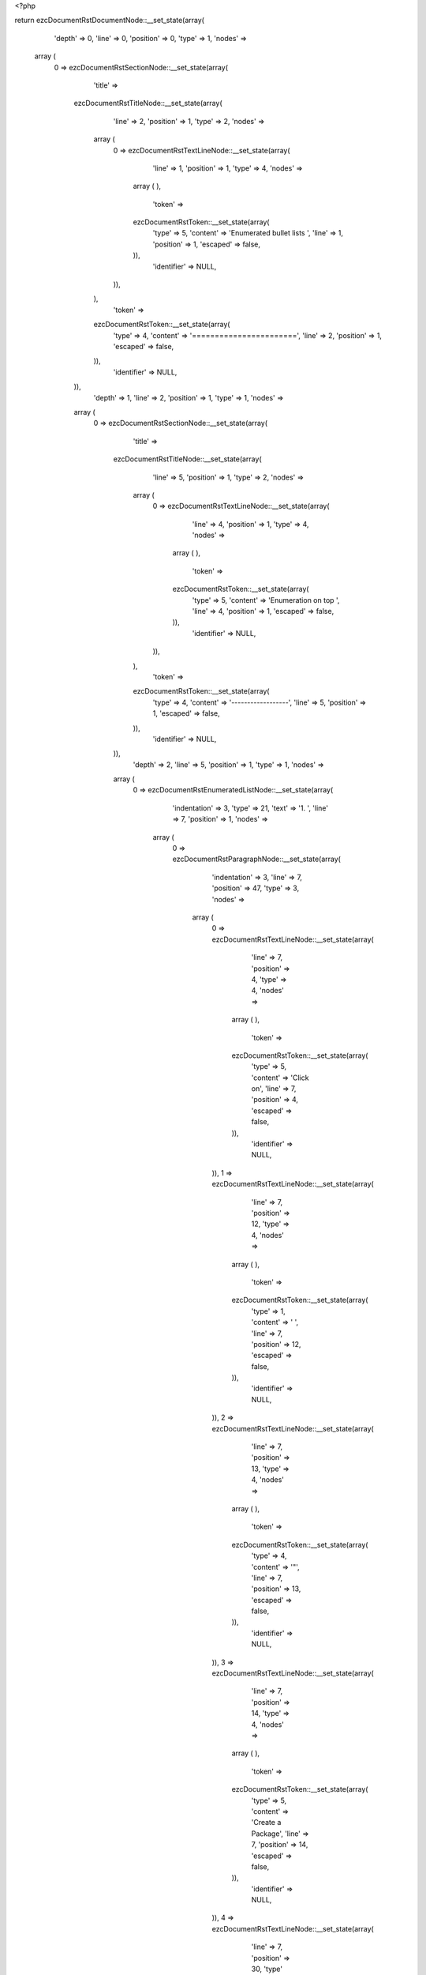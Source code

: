 <?php

return ezcDocumentRstDocumentNode::__set_state(array(
   'depth' => 0,
   'line' => 0,
   'position' => 0,
   'type' => 1,
   'nodes' => 
  array (
    0 => 
    ezcDocumentRstSectionNode::__set_state(array(
       'title' => 
      ezcDocumentRstTitleNode::__set_state(array(
         'line' => 2,
         'position' => 1,
         'type' => 2,
         'nodes' => 
        array (
          0 => 
          ezcDocumentRstTextLineNode::__set_state(array(
             'line' => 1,
             'position' => 1,
             'type' => 4,
             'nodes' => 
            array (
            ),
             'token' => 
            ezcDocumentRstToken::__set_state(array(
               'type' => 5,
               'content' => 'Enumerated bullet lists ',
               'line' => 1,
               'position' => 1,
               'escaped' => false,
            )),
             'identifier' => NULL,
          )),
        ),
         'token' => 
        ezcDocumentRstToken::__set_state(array(
           'type' => 4,
           'content' => '=======================',
           'line' => 2,
           'position' => 1,
           'escaped' => false,
        )),
         'identifier' => NULL,
      )),
       'depth' => 1,
       'line' => 2,
       'position' => 1,
       'type' => 1,
       'nodes' => 
      array (
        0 => 
        ezcDocumentRstSectionNode::__set_state(array(
           'title' => 
          ezcDocumentRstTitleNode::__set_state(array(
             'line' => 5,
             'position' => 1,
             'type' => 2,
             'nodes' => 
            array (
              0 => 
              ezcDocumentRstTextLineNode::__set_state(array(
                 'line' => 4,
                 'position' => 1,
                 'type' => 4,
                 'nodes' => 
                array (
                ),
                 'token' => 
                ezcDocumentRstToken::__set_state(array(
                   'type' => 5,
                   'content' => 'Enumeration on top ',
                   'line' => 4,
                   'position' => 1,
                   'escaped' => false,
                )),
                 'identifier' => NULL,
              )),
            ),
             'token' => 
            ezcDocumentRstToken::__set_state(array(
               'type' => 4,
               'content' => '------------------',
               'line' => 5,
               'position' => 1,
               'escaped' => false,
            )),
             'identifier' => NULL,
          )),
           'depth' => 2,
           'line' => 5,
           'position' => 1,
           'type' => 1,
           'nodes' => 
          array (
            0 => 
            ezcDocumentRstEnumeratedListNode::__set_state(array(
               'indentation' => 3,
               'type' => 21,
               'text' => '1. ',
               'line' => 7,
               'position' => 1,
               'nodes' => 
              array (
                0 => 
                ezcDocumentRstParagraphNode::__set_state(array(
                   'indentation' => 3,
                   'line' => 7,
                   'position' => 47,
                   'type' => 3,
                   'nodes' => 
                  array (
                    0 => 
                    ezcDocumentRstTextLineNode::__set_state(array(
                       'line' => 7,
                       'position' => 4,
                       'type' => 4,
                       'nodes' => 
                      array (
                      ),
                       'token' => 
                      ezcDocumentRstToken::__set_state(array(
                         'type' => 5,
                         'content' => 'Click on',
                         'line' => 7,
                         'position' => 4,
                         'escaped' => false,
                      )),
                       'identifier' => NULL,
                    )),
                    1 => 
                    ezcDocumentRstTextLineNode::__set_state(array(
                       'line' => 7,
                       'position' => 12,
                       'type' => 4,
                       'nodes' => 
                      array (
                      ),
                       'token' => 
                      ezcDocumentRstToken::__set_state(array(
                         'type' => 1,
                         'content' => ' ',
                         'line' => 7,
                         'position' => 12,
                         'escaped' => false,
                      )),
                       'identifier' => NULL,
                    )),
                    2 => 
                    ezcDocumentRstTextLineNode::__set_state(array(
                       'line' => 7,
                       'position' => 13,
                       'type' => 4,
                       'nodes' => 
                      array (
                      ),
                       'token' => 
                      ezcDocumentRstToken::__set_state(array(
                         'type' => 4,
                         'content' => '"',
                         'line' => 7,
                         'position' => 13,
                         'escaped' => false,
                      )),
                       'identifier' => NULL,
                    )),
                    3 => 
                    ezcDocumentRstTextLineNode::__set_state(array(
                       'line' => 7,
                       'position' => 14,
                       'type' => 4,
                       'nodes' => 
                      array (
                      ),
                       'token' => 
                      ezcDocumentRstToken::__set_state(array(
                         'type' => 5,
                         'content' => 'Create a Package',
                         'line' => 7,
                         'position' => 14,
                         'escaped' => false,
                      )),
                       'identifier' => NULL,
                    )),
                    4 => 
                    ezcDocumentRstTextLineNode::__set_state(array(
                       'line' => 7,
                       'position' => 30,
                       'type' => 4,
                       'nodes' => 
                      array (
                      ),
                       'token' => 
                      ezcDocumentRstToken::__set_state(array(
                         'type' => 4,
                         'content' => '"',
                         'line' => 7,
                         'position' => 30,
                         'escaped' => false,
                      )),
                       'identifier' => NULL,
                    )),
                    5 => 
                    ezcDocumentRstTextLineNode::__set_state(array(
                       'line' => 7,
                       'position' => 31,
                       'type' => 4,
                       'nodes' => 
                      array (
                      ),
                       'token' => 
                      ezcDocumentRstToken::__set_state(array(
                         'type' => 1,
                         'content' => ' ',
                         'line' => 7,
                         'position' => 31,
                         'escaped' => false,
                      )),
                       'identifier' => NULL,
                    )),
                    6 => 
                    ezcDocumentRstTextLineNode::__set_state(array(
                       'line' => 7,
                       'position' => 32,
                       'type' => 4,
                       'nodes' => 
                      array (
                      ),
                       'token' => 
                      ezcDocumentRstToken::__set_state(array(
                         'type' => 5,
                         'content' => 'in the left top',
                         'line' => 7,
                         'position' => 32,
                         'escaped' => false,
                      )),
                       'identifier' => NULL,
                    )),
                  ),
                   'token' => 
                  ezcDocumentRstToken::__set_state(array(
                     'type' => 2,
                     'content' => '
',
                     'line' => 7,
                     'position' => 47,
                     'escaped' => false,
                  )),
                   'identifier' => NULL,
                )),
              ),
               'token' => 
              ezcDocumentRstToken::__set_state(array(
                 'type' => 5,
                 'content' => '1',
                 'line' => 7,
                 'position' => 1,
                 'escaped' => false,
              )),
               'identifier' => NULL,
            )),
            1 => 
            ezcDocumentRstEnumeratedListNode::__set_state(array(
               'indentation' => 3,
               'type' => 21,
               'text' => '2. ',
               'line' => 8,
               'position' => 1,
               'nodes' => 
              array (
                0 => 
                ezcDocumentRstParagraphNode::__set_state(array(
                   'indentation' => 3,
                   'line' => 8,
                   'position' => 20,
                   'type' => 3,
                   'nodes' => 
                  array (
                    0 => 
                    ezcDocumentRstTextLineNode::__set_state(array(
                       'line' => 8,
                       'position' => 4,
                       'type' => 4,
                       'nodes' => 
                      array (
                      ),
                       'token' => 
                      ezcDocumentRstToken::__set_state(array(
                         'type' => 5,
                         'content' => 'Fill in details',
                         'line' => 8,
                         'position' => 4,
                         'escaped' => false,
                      )),
                       'identifier' => NULL,
                    )),
                    1 => 
                    ezcDocumentRstTextLineNode::__set_state(array(
                       'line' => 8,
                       'position' => 19,
                       'type' => 4,
                       'nodes' => 
                      array (
                      ),
                       'token' => 
                      ezcDocumentRstToken::__set_state(array(
                         'type' => 4,
                         'content' => ':',
                         'line' => 8,
                         'position' => 19,
                         'escaped' => false,
                      )),
                       'identifier' => NULL,
                    )),
                  ),
                   'token' => 
                  ezcDocumentRstToken::__set_state(array(
                     'type' => 2,
                     'content' => '
',
                     'line' => 8,
                     'position' => 20,
                     'escaped' => false,
                  )),
                   'identifier' => NULL,
                )),
              ),
               'token' => 
              ezcDocumentRstToken::__set_state(array(
                 'type' => 5,
                 'content' => '2',
                 'line' => 8,
                 'position' => 1,
                 'escaped' => false,
              )),
               'identifier' => NULL,
            )),
            2 => 
            ezcDocumentRstBulletListNode::__set_state(array(
               'indentation' => 10,
               'line' => 10,
               'position' => 9,
               'type' => 20,
               'nodes' => 
              array (
                0 => 
                ezcDocumentRstParagraphNode::__set_state(array(
                   'indentation' => 10,
                   'line' => 10,
                   'position' => 59,
                   'type' => 3,
                   'nodes' => 
                  array (
                    0 => 
                    ezcDocumentRstTextLineNode::__set_state(array(
                       'line' => 10,
                       'position' => 11,
                       'type' => 4,
                       'nodes' => 
                      array (
                      ),
                       'token' => 
                      ezcDocumentRstToken::__set_state(array(
                         'type' => 5,
                         'content' => 'Name',
                         'line' => 10,
                         'position' => 11,
                         'escaped' => false,
                      )),
                       'identifier' => NULL,
                    )),
                    1 => 
                    ezcDocumentRstTextLineNode::__set_state(array(
                       'line' => 10,
                       'position' => 15,
                       'type' => 4,
                       'nodes' => 
                      array (
                      ),
                       'token' => 
                      ezcDocumentRstToken::__set_state(array(
                         'type' => 1,
                         'content' => ' ',
                         'line' => 10,
                         'position' => 15,
                         'escaped' => false,
                      )),
                       'identifier' => NULL,
                    )),
                    2 => 
                    ezcDocumentRstTextLineNode::__set_state(array(
                       'line' => 10,
                       'position' => 16,
                       'type' => 4,
                       'nodes' => 
                      array (
                      ),
                       'token' => 
                      ezcDocumentRstToken::__set_state(array(
                         'type' => 4,
                         'content' => '(',
                         'line' => 10,
                         'position' => 16,
                         'escaped' => false,
                      )),
                       'identifier' => NULL,
                    )),
                    3 => 
                    ezcDocumentRstTextLineNode::__set_state(array(
                       'line' => 10,
                       'position' => 17,
                       'type' => 4,
                       'nodes' => 
                      array (
                      ),
                       'token' => 
                      ezcDocumentRstToken::__set_state(array(
                         'type' => 5,
                         'content' => 'example',
                         'line' => 10,
                         'position' => 17,
                         'escaped' => false,
                      )),
                       'identifier' => NULL,
                    )),
                    4 => 
                    ezcDocumentRstTextLineNode::__set_state(array(
                       'line' => 10,
                       'position' => 24,
                       'type' => 4,
                       'nodes' => 
                      array (
                      ),
                       'token' => 
                      ezcDocumentRstToken::__set_state(array(
                         'type' => 4,
                         'content' => ':',
                         'line' => 10,
                         'position' => 24,
                         'escaped' => false,
                      )),
                       'identifier' => NULL,
                    )),
                    5 => 
                    ezcDocumentRstTextLineNode::__set_state(array(
                       'line' => 10,
                       'position' => 25,
                       'type' => 4,
                       'nodes' => 
                      array (
                      ),
                       'token' => 
                      ezcDocumentRstToken::__set_state(array(
                         'type' => 1,
                         'content' => ' ',
                         'line' => 10,
                         'position' => 25,
                         'escaped' => false,
                      )),
                       'identifier' => NULL,
                    )),
                    6 => 
                    ezcDocumentRstTextLineNode::__set_state(array(
                       'line' => 10,
                       'position' => 26,
                       'type' => 4,
                       'nodes' => 
                      array (
                      ),
                       'token' => 
                      ezcDocumentRstToken::__set_state(array(
                         'type' => 5,
                         'content' => 'ConsoleTools, Mail, PhpGenerator',
                         'line' => 10,
                         'position' => 26,
                         'escaped' => false,
                      )),
                       'identifier' => NULL,
                    )),
                    7 => 
                    ezcDocumentRstTextLineNode::__set_state(array(
                       'line' => 10,
                       'position' => 58,
                       'type' => 4,
                       'nodes' => 
                      array (
                      ),
                       'token' => 
                      ezcDocumentRstToken::__set_state(array(
                         'type' => 4,
                         'content' => ')',
                         'line' => 10,
                         'position' => 58,
                         'escaped' => false,
                      )),
                       'identifier' => NULL,
                    )),
                  ),
                   'token' => 
                  ezcDocumentRstToken::__set_state(array(
                     'type' => 2,
                     'content' => '
',
                     'line' => 10,
                     'position' => 59,
                     'escaped' => false,
                  )),
                   'identifier' => NULL,
                )),
              ),
               'token' => 
              ezcDocumentRstToken::__set_state(array(
                 'type' => 4,
                 'content' => '-',
                 'line' => 10,
                 'position' => 9,
                 'escaped' => false,
              )),
               'identifier' => NULL,
            )),
            3 => 
            ezcDocumentRstBulletListNode::__set_state(array(
               'indentation' => 10,
               'line' => 11,
               'position' => 9,
               'type' => 20,
               'nodes' => 
              array (
                0 => 
                ezcDocumentRstParagraphNode::__set_state(array(
                   'indentation' => 10,
                   'line' => 12,
                   'position' => 78,
                   'type' => 3,
                   'nodes' => 
                  array (
                    0 => 
                    ezcDocumentRstTextLineNode::__set_state(array(
                       'line' => 11,
                       'position' => 11,
                       'type' => 4,
                       'nodes' => 
                      array (
                      ),
                       'token' => 
                      ezcDocumentRstToken::__set_state(array(
                         'type' => 5,
                         'content' => 'Category',
                         'line' => 11,
                         'position' => 11,
                         'escaped' => false,
                      )),
                       'identifier' => NULL,
                    )),
                    1 => 
                    ezcDocumentRstTextLineNode::__set_state(array(
                       'line' => 11,
                       'position' => 19,
                       'type' => 4,
                       'nodes' => 
                      array (
                      ),
                       'token' => 
                      ezcDocumentRstToken::__set_state(array(
                         'type' => 4,
                         'content' => ':',
                         'line' => 11,
                         'position' => 19,
                         'escaped' => false,
                      )),
                       'identifier' => NULL,
                    )),
                    2 => 
                    ezcDocumentRstTextLineNode::__set_state(array(
                       'line' => 11,
                       'position' => 20,
                       'type' => 4,
                       'nodes' => 
                      array (
                      ),
                       'token' => 
                      ezcDocumentRstToken::__set_state(array(
                         'type' => 1,
                         'content' => ' ',
                         'line' => 11,
                         'position' => 20,
                         'escaped' => false,
                      )),
                       'identifier' => NULL,
                    )),
                    3 => 
                    ezcDocumentRstTextLineNode::__set_state(array(
                       'line' => 11,
                       'position' => 21,
                       'type' => 4,
                       'nodes' => 
                      array (
                      ),
                       'token' => 
                      ezcDocumentRstToken::__set_state(array(
                         'type' => 5,
                         'content' => 'select the category from the overview that will be soon at ',
                         'line' => 11,
                         'position' => 21,
                         'escaped' => false,
                      )),
                       'identifier' => NULL,
                    )),
                    4 => 
                    ezcDocumentRstTextLineNode::__set_state(array(
                       'line' => 12,
                       'position' => 11,
                       'type' => 4,
                       'nodes' => 
                      array (
                      ),
                       'token' => 
                      ezcDocumentRstToken::__set_state(array(
                         'type' => 5,
                         'content' => 'http',
                         'line' => 12,
                         'position' => 11,
                         'escaped' => false,
                      )),
                       'identifier' => NULL,
                    )),
                    5 => 
                    ezcDocumentRstTextLineNode::__set_state(array(
                       'line' => 12,
                       'position' => 15,
                       'type' => 4,
                       'nodes' => 
                      array (
                      ),
                       'token' => 
                      ezcDocumentRstToken::__set_state(array(
                         'type' => 4,
                         'content' => ':',
                         'line' => 12,
                         'position' => 15,
                         'escaped' => false,
                      )),
                       'identifier' => NULL,
                    )),
                    6 => 
                    ezcDocumentRstTextLineNode::__set_state(array(
                       'line' => 12,
                       'position' => 16,
                       'type' => 4,
                       'nodes' => 
                      array (
                      ),
                       'token' => 
                      ezcDocumentRstToken::__set_state(array(
                         'type' => 4,
                         'content' => '//',
                         'line' => 12,
                         'position' => 16,
                         'escaped' => false,
                      )),
                       'identifier' => NULL,
                    )),
                    7 => 
                    ezcDocumentRstTextLineNode::__set_state(array(
                       'line' => 12,
                       'position' => 18,
                       'type' => 4,
                       'nodes' => 
                      array (
                      ),
                       'token' => 
                      ezcDocumentRstToken::__set_state(array(
                         'type' => 5,
                         'content' => 'ez',
                         'line' => 12,
                         'position' => 18,
                         'escaped' => false,
                      )),
                       'identifier' => NULL,
                    )),
                    8 => 
                    ezcDocumentRstTextLineNode::__set_state(array(
                       'line' => 12,
                       'position' => 20,
                       'type' => 4,
                       'nodes' => 
                      array (
                      ),
                       'token' => 
                      ezcDocumentRstToken::__set_state(array(
                         'type' => 4,
                         'content' => '.',
                         'line' => 12,
                         'position' => 20,
                         'escaped' => false,
                      )),
                       'identifier' => NULL,
                    )),
                    9 => 
                    ezcDocumentRstTextLineNode::__set_state(array(
                       'line' => 12,
                       'position' => 21,
                       'type' => 4,
                       'nodes' => 
                      array (
                      ),
                       'token' => 
                      ezcDocumentRstToken::__set_state(array(
                         'type' => 5,
                         'content' => 'no/products/ez',
                         'line' => 12,
                         'position' => 21,
                         'escaped' => false,
                      )),
                       'identifier' => NULL,
                    )),
                    10 => 
                    ezcDocumentRstTextLineNode::__set_state(array(
                       'line' => 12,
                       'position' => 35,
                       'type' => 4,
                       'nodes' => 
                      array (
                      ),
                       'token' => 
                      ezcDocumentRstToken::__set_state(array(
                         'type' => 4,
                         'content' => '_',
                         'line' => 12,
                         'position' => 35,
                         'escaped' => false,
                      )),
                       'identifier' => NULL,
                    )),
                    11 => 
                    ezcDocumentRstTextLineNode::__set_state(array(
                       'line' => 12,
                       'position' => 36,
                       'type' => 4,
                       'nodes' => 
                      array (
                      ),
                       'token' => 
                      ezcDocumentRstToken::__set_state(array(
                         'type' => 5,
                         'content' => 'components/ez',
                         'line' => 12,
                         'position' => 36,
                         'escaped' => false,
                      )),
                       'identifier' => NULL,
                    )),
                    12 => 
                    ezcDocumentRstTextLineNode::__set_state(array(
                       'line' => 12,
                       'position' => 49,
                       'type' => 4,
                       'nodes' => 
                      array (
                      ),
                       'token' => 
                      ezcDocumentRstToken::__set_state(array(
                         'type' => 4,
                         'content' => '_',
                         'line' => 12,
                         'position' => 49,
                         'escaped' => false,
                      )),
                       'identifier' => NULL,
                    )),
                    13 => 
                    ezcDocumentRstTextLineNode::__set_state(array(
                       'line' => 12,
                       'position' => 50,
                       'type' => 4,
                       'nodes' => 
                      array (
                      ),
                       'token' => 
                      ezcDocumentRstToken::__set_state(array(
                         'type' => 5,
                         'content' => 'components',
                         'line' => 12,
                         'position' => 50,
                         'escaped' => false,
                      )),
                       'identifier' => NULL,
                    )),
                    14 => 
                    ezcDocumentRstTextLineNode::__set_state(array(
                       'line' => 12,
                       'position' => 60,
                       'type' => 4,
                       'nodes' => 
                      array (
                      ),
                       'token' => 
                      ezcDocumentRstToken::__set_state(array(
                         'type' => 4,
                         'content' => '_',
                         'line' => 12,
                         'position' => 60,
                         'escaped' => false,
                      )),
                       'identifier' => NULL,
                    )),
                    15 => 
                    ezcDocumentRstTextLineNode::__set_state(array(
                       'line' => 12,
                       'position' => 61,
                       'type' => 4,
                       'nodes' => 
                      array (
                      ),
                       'token' => 
                      ezcDocumentRstToken::__set_state(array(
                         'type' => 5,
                         'content' => 'technical',
                         'line' => 12,
                         'position' => 61,
                         'escaped' => false,
                      )),
                       'identifier' => NULL,
                    )),
                    16 => 
                    ezcDocumentRstTextLineNode::__set_state(array(
                       'line' => 12,
                       'position' => 70,
                       'type' => 4,
                       'nodes' => 
                      array (
                      ),
                       'token' => 
                      ezcDocumentRstToken::__set_state(array(
                         'type' => 4,
                         'content' => '_',
                         'line' => 12,
                         'position' => 70,
                         'escaped' => false,
                      )),
                       'identifier' => NULL,
                    )),
                    17 => 
                    ezcDocumentRstTextLineNode::__set_state(array(
                       'line' => 12,
                       'position' => 71,
                       'type' => 4,
                       'nodes' => 
                      array (
                      ),
                       'token' => 
                      ezcDocumentRstToken::__set_state(array(
                         'type' => 5,
                         'content' => 'details',
                         'line' => 12,
                         'position' => 71,
                         'escaped' => false,
                      )),
                       'identifier' => NULL,
                    )),
                  ),
                   'token' => 
                  ezcDocumentRstToken::__set_state(array(
                     'type' => 2,
                     'content' => '
',
                     'line' => 12,
                     'position' => 78,
                     'escaped' => false,
                  )),
                   'identifier' => NULL,
                )),
              ),
               'token' => 
              ezcDocumentRstToken::__set_state(array(
                 'type' => 4,
                 'content' => '-',
                 'line' => 11,
                 'position' => 9,
                 'escaped' => false,
              )),
               'identifier' => NULL,
            )),
            4 => 
            ezcDocumentRstBulletListNode::__set_state(array(
               'indentation' => 10,
               'line' => 13,
               'position' => 9,
               'type' => 20,
               'nodes' => 
              array (
                0 => 
                ezcDocumentRstParagraphNode::__set_state(array(
                   'indentation' => 10,
                   'line' => 13,
                   'position' => 27,
                   'type' => 3,
                   'nodes' => 
                  array (
                    0 => 
                    ezcDocumentRstTextLineNode::__set_state(array(
                       'line' => 13,
                       'position' => 11,
                       'type' => 4,
                       'nodes' => 
                      array (
                      ),
                       'token' => 
                      ezcDocumentRstToken::__set_state(array(
                         'type' => 5,
                         'content' => 'License',
                         'line' => 13,
                         'position' => 11,
                         'escaped' => false,
                      )),
                       'identifier' => NULL,
                    )),
                    1 => 
                    ezcDocumentRstTextLineNode::__set_state(array(
                       'line' => 13,
                       'position' => 18,
                       'type' => 4,
                       'nodes' => 
                      array (
                      ),
                       'token' => 
                      ezcDocumentRstToken::__set_state(array(
                         'type' => 4,
                         'content' => ':',
                         'line' => 13,
                         'position' => 18,
                         'escaped' => false,
                      )),
                       'identifier' => NULL,
                    )),
                    2 => 
                    ezcDocumentRstTextLineNode::__set_state(array(
                       'line' => 13,
                       'position' => 19,
                       'type' => 4,
                       'nodes' => 
                      array (
                      ),
                       'token' => 
                      ezcDocumentRstToken::__set_state(array(
                         'type' => 1,
                         'content' => ' ',
                         'line' => 13,
                         'position' => 19,
                         'escaped' => false,
                      )),
                       'identifier' => NULL,
                    )),
                    3 => 
                    ezcDocumentRstTextLineNode::__set_state(array(
                       'line' => 13,
                       'position' => 20,
                       'type' => 4,
                       'nodes' => 
                      array (
                      ),
                       'token' => 
                      ezcDocumentRstToken::__set_state(array(
                         'type' => 5,
                         'content' => 'New BSD',
                         'line' => 13,
                         'position' => 20,
                         'escaped' => false,
                      )),
                       'identifier' => NULL,
                    )),
                  ),
                   'token' => 
                  ezcDocumentRstToken::__set_state(array(
                     'type' => 2,
                     'content' => '
',
                     'line' => 13,
                     'position' => 27,
                     'escaped' => false,
                  )),
                   'identifier' => NULL,
                )),
              ),
               'token' => 
              ezcDocumentRstToken::__set_state(array(
                 'type' => 4,
                 'content' => '-',
                 'line' => 13,
                 'position' => 9,
                 'escaped' => false,
              )),
               'identifier' => NULL,
            )),
            5 => 
            ezcDocumentRstBulletListNode::__set_state(array(
               'indentation' => 10,
               'line' => 14,
               'position' => 9,
               'type' => 20,
               'nodes' => 
              array (
                0 => 
                ezcDocumentRstParagraphNode::__set_state(array(
                   'indentation' => 10,
                   'line' => 14,
                   'position' => 53,
                   'type' => 3,
                   'nodes' => 
                  array (
                    0 => 
                    ezcDocumentRstTextLineNode::__set_state(array(
                       'line' => 14,
                       'position' => 11,
                       'type' => 4,
                       'nodes' => 
                      array (
                      ),
                       'token' => 
                      ezcDocumentRstToken::__set_state(array(
                         'type' => 5,
                         'content' => 'License URL',
                         'line' => 14,
                         'position' => 11,
                         'escaped' => false,
                      )),
                       'identifier' => NULL,
                    )),
                    1 => 
                    ezcDocumentRstTextLineNode::__set_state(array(
                       'line' => 14,
                       'position' => 22,
                       'type' => 4,
                       'nodes' => 
                      array (
                      ),
                       'token' => 
                      ezcDocumentRstToken::__set_state(array(
                         'type' => 4,
                         'content' => ':',
                         'line' => 14,
                         'position' => 22,
                         'escaped' => false,
                      )),
                       'identifier' => NULL,
                    )),
                    2 => 
                    ezcDocumentRstTextLineNode::__set_state(array(
                       'line' => 14,
                       'position' => 23,
                       'type' => 4,
                       'nodes' => 
                      array (
                      ),
                       'token' => 
                      ezcDocumentRstToken::__set_state(array(
                         'type' => 1,
                         'content' => ' ',
                         'line' => 14,
                         'position' => 23,
                         'escaped' => false,
                      )),
                       'identifier' => NULL,
                    )),
                    3 => 
                    ezcDocumentRstTextLineNode::__set_state(array(
                       'line' => 14,
                       'position' => 24,
                       'type' => 4,
                       'nodes' => 
                      array (
                      ),
                       'token' => 
                      ezcDocumentRstToken::__set_state(array(
                         'type' => 5,
                         'content' => 'http',
                         'line' => 14,
                         'position' => 24,
                         'escaped' => false,
                      )),
                       'identifier' => NULL,
                    )),
                    4 => 
                    ezcDocumentRstTextLineNode::__set_state(array(
                       'line' => 14,
                       'position' => 28,
                       'type' => 4,
                       'nodes' => 
                      array (
                      ),
                       'token' => 
                      ezcDocumentRstToken::__set_state(array(
                         'type' => 4,
                         'content' => ':',
                         'line' => 14,
                         'position' => 28,
                         'escaped' => false,
                      )),
                       'identifier' => NULL,
                    )),
                    5 => 
                    ezcDocumentRstTextLineNode::__set_state(array(
                       'line' => 14,
                       'position' => 29,
                       'type' => 4,
                       'nodes' => 
                      array (
                      ),
                       'token' => 
                      ezcDocumentRstToken::__set_state(array(
                         'type' => 4,
                         'content' => '//',
                         'line' => 14,
                         'position' => 29,
                         'escaped' => false,
                      )),
                       'identifier' => NULL,
                    )),
                    6 => 
                    ezcDocumentRstTextLineNode::__set_state(array(
                       'line' => 14,
                       'position' => 31,
                       'type' => 4,
                       'nodes' => 
                      array (
                      ),
                       'token' => 
                      ezcDocumentRstToken::__set_state(array(
                         'type' => 5,
                         'content' => 'ez',
                         'line' => 14,
                         'position' => 31,
                         'escaped' => false,
                      )),
                       'identifier' => NULL,
                    )),
                    7 => 
                    ezcDocumentRstTextLineNode::__set_state(array(
                       'line' => 14,
                       'position' => 33,
                       'type' => 4,
                       'nodes' => 
                      array (
                      ),
                       'token' => 
                      ezcDocumentRstToken::__set_state(array(
                         'type' => 4,
                         'content' => '.',
                         'line' => 14,
                         'position' => 33,
                         'escaped' => false,
                      )),
                       'identifier' => NULL,
                    )),
                    8 => 
                    ezcDocumentRstTextLineNode::__set_state(array(
                       'line' => 14,
                       'position' => 34,
                       'type' => 4,
                       'nodes' => 
                      array (
                      ),
                       'token' => 
                      ezcDocumentRstToken::__set_state(array(
                         'type' => 5,
                         'content' => 'no/licenses/new',
                         'line' => 14,
                         'position' => 34,
                         'escaped' => false,
                      )),
                       'identifier' => NULL,
                    )),
                    9 => 
                    ezcDocumentRstTextLineNode::__set_state(array(
                       'line' => 14,
                       'position' => 49,
                       'type' => 4,
                       'nodes' => 
                      array (
                      ),
                       'token' => 
                      ezcDocumentRstToken::__set_state(array(
                         'type' => 4,
                         'content' => '_',
                         'line' => 14,
                         'position' => 49,
                         'escaped' => false,
                      )),
                       'identifier' => NULL,
                    )),
                    10 => 
                    ezcDocumentRstTextLineNode::__set_state(array(
                       'line' => 14,
                       'position' => 50,
                       'type' => 4,
                       'nodes' => 
                      array (
                      ),
                       'token' => 
                      ezcDocumentRstToken::__set_state(array(
                         'type' => 5,
                         'content' => 'bsd',
                         'line' => 14,
                         'position' => 50,
                         'escaped' => false,
                      )),
                       'identifier' => NULL,
                    )),
                  ),
                   'token' => 
                  ezcDocumentRstToken::__set_state(array(
                     'type' => 2,
                     'content' => '
',
                     'line' => 14,
                     'position' => 53,
                     'escaped' => false,
                  )),
                   'identifier' => NULL,
                )),
              ),
               'token' => 
              ezcDocumentRstToken::__set_state(array(
                 'type' => 4,
                 'content' => '-',
                 'line' => 14,
                 'position' => 9,
                 'escaped' => false,
              )),
               'identifier' => NULL,
            )),
            6 => 
            ezcDocumentRstBulletListNode::__set_state(array(
               'indentation' => 10,
               'line' => 15,
               'position' => 9,
               'type' => 20,
               'nodes' => 
              array (
                0 => 
                ezcDocumentRstParagraphNode::__set_state(array(
                   'indentation' => 10,
                   'line' => 16,
                   'position' => 20,
                   'type' => 3,
                   'nodes' => 
                  array (
                    0 => 
                    ezcDocumentRstTextLineNode::__set_state(array(
                       'line' => 15,
                       'position' => 11,
                       'type' => 4,
                       'nodes' => 
                      array (
                      ),
                       'token' => 
                      ezcDocumentRstToken::__set_state(array(
                         'type' => 5,
                         'content' => 'Summary',
                         'line' => 15,
                         'position' => 11,
                         'escaped' => false,
                      )),
                       'identifier' => NULL,
                    )),
                    1 => 
                    ezcDocumentRstTextLineNode::__set_state(array(
                       'line' => 15,
                       'position' => 18,
                       'type' => 4,
                       'nodes' => 
                      array (
                      ),
                       'token' => 
                      ezcDocumentRstToken::__set_state(array(
                         'type' => 4,
                         'content' => ':',
                         'line' => 15,
                         'position' => 18,
                         'escaped' => false,
                      )),
                       'identifier' => NULL,
                    )),
                    2 => 
                    ezcDocumentRstTextLineNode::__set_state(array(
                       'line' => 15,
                       'position' => 19,
                       'type' => 4,
                       'nodes' => 
                      array (
                      ),
                       'token' => 
                      ezcDocumentRstToken::__set_state(array(
                         'type' => 1,
                         'content' => ' ',
                         'line' => 15,
                         'position' => 19,
                         'escaped' => false,
                      )),
                       'identifier' => NULL,
                    )),
                    3 => 
                    ezcDocumentRstTextLineNode::__set_state(array(
                       'line' => 15,
                       'position' => 20,
                       'type' => 4,
                       'nodes' => 
                      array (
                      ),
                       'token' => 
                      ezcDocumentRstToken::__set_state(array(
                         'type' => 5,
                         'content' => 'take the text from the DESCRIPTION File, but shorted to one ',
                         'line' => 15,
                         'position' => 20,
                         'escaped' => false,
                      )),
                       'identifier' => NULL,
                    )),
                    4 => 
                    ezcDocumentRstTextLineNode::__set_state(array(
                       'line' => 16,
                       'position' => 11,
                       'type' => 4,
                       'nodes' => 
                      array (
                      ),
                       'token' => 
                      ezcDocumentRstToken::__set_state(array(
                         'type' => 5,
                         'content' => 'sentence',
                         'line' => 16,
                         'position' => 11,
                         'escaped' => false,
                      )),
                       'identifier' => NULL,
                    )),
                    5 => 
                    ezcDocumentRstTextLineNode::__set_state(array(
                       'line' => 16,
                       'position' => 19,
                       'type' => 4,
                       'nodes' => 
                      array (
                      ),
                       'token' => 
                      ezcDocumentRstToken::__set_state(array(
                         'type' => 4,
                         'content' => '.',
                         'line' => 16,
                         'position' => 19,
                         'escaped' => false,
                      )),
                       'identifier' => NULL,
                    )),
                  ),
                   'token' => 
                  ezcDocumentRstToken::__set_state(array(
                     'type' => 2,
                     'content' => '
',
                     'line' => 16,
                     'position' => 20,
                     'escaped' => false,
                  )),
                   'identifier' => NULL,
                )),
              ),
               'token' => 
              ezcDocumentRstToken::__set_state(array(
                 'type' => 4,
                 'content' => '-',
                 'line' => 15,
                 'position' => 9,
                 'escaped' => false,
              )),
               'identifier' => NULL,
            )),
            7 => 
            ezcDocumentRstBulletListNode::__set_state(array(
               'indentation' => 10,
               'line' => 17,
               'position' => 9,
               'type' => 20,
               'nodes' => 
              array (
                0 => 
                ezcDocumentRstParagraphNode::__set_state(array(
                   'indentation' => 10,
                   'line' => 17,
                   'position' => 63,
                   'type' => 3,
                   'nodes' => 
                  array (
                    0 => 
                    ezcDocumentRstTextLineNode::__set_state(array(
                       'line' => 17,
                       'position' => 11,
                       'type' => 4,
                       'nodes' => 
                      array (
                      ),
                       'token' => 
                      ezcDocumentRstToken::__set_state(array(
                         'type' => 5,
                         'content' => 'Description',
                         'line' => 17,
                         'position' => 11,
                         'escaped' => false,
                      )),
                       'identifier' => NULL,
                    )),
                    1 => 
                    ezcDocumentRstTextLineNode::__set_state(array(
                       'line' => 17,
                       'position' => 22,
                       'type' => 4,
                       'nodes' => 
                      array (
                      ),
                       'token' => 
                      ezcDocumentRstToken::__set_state(array(
                         'type' => 4,
                         'content' => ':',
                         'line' => 17,
                         'position' => 22,
                         'escaped' => false,
                      )),
                       'identifier' => NULL,
                    )),
                    2 => 
                    ezcDocumentRstTextLineNode::__set_state(array(
                       'line' => 17,
                       'position' => 23,
                       'type' => 4,
                       'nodes' => 
                      array (
                      ),
                       'token' => 
                      ezcDocumentRstToken::__set_state(array(
                         'type' => 1,
                         'content' => ' ',
                         'line' => 17,
                         'position' => 23,
                         'escaped' => false,
                      )),
                       'identifier' => NULL,
                    )),
                    3 => 
                    ezcDocumentRstTextLineNode::__set_state(array(
                       'line' => 17,
                       'position' => 24,
                       'type' => 4,
                       'nodes' => 
                      array (
                      ),
                       'token' => 
                      ezcDocumentRstToken::__set_state(array(
                         'type' => 5,
                         'content' => 'take the text from the DESCRIPTION file',
                         'line' => 17,
                         'position' => 24,
                         'escaped' => false,
                      )),
                       'identifier' => NULL,
                    )),
                  ),
                   'token' => 
                  ezcDocumentRstToken::__set_state(array(
                     'type' => 2,
                     'content' => '
',
                     'line' => 17,
                     'position' => 63,
                     'escaped' => false,
                  )),
                   'identifier' => NULL,
                )),
              ),
               'token' => 
              ezcDocumentRstToken::__set_state(array(
                 'type' => 4,
                 'content' => '-',
                 'line' => 17,
                 'position' => 9,
                 'escaped' => false,
              )),
               'identifier' => NULL,
            )),
            8 => 
            ezcDocumentRstBulletListNode::__set_state(array(
               'indentation' => 10,
               'line' => 18,
               'position' => 9,
               'type' => 20,
               'nodes' => 
              array (
                0 => 
                ezcDocumentRstParagraphNode::__set_state(array(
                   'indentation' => 10,
                   'line' => 18,
                   'position' => 34,
                   'type' => 3,
                   'nodes' => 
                  array (
                    0 => 
                    ezcDocumentRstTextLineNode::__set_state(array(
                       'line' => 18,
                       'position' => 11,
                       'type' => 4,
                       'nodes' => 
                      array (
                      ),
                       'token' => 
                      ezcDocumentRstToken::__set_state(array(
                         'type' => 5,
                         'content' => 'The others can be empty',
                         'line' => 18,
                         'position' => 11,
                         'escaped' => false,
                      )),
                       'identifier' => NULL,
                    )),
                  ),
                   'token' => 
                  ezcDocumentRstToken::__set_state(array(
                     'type' => 2,
                     'content' => '
',
                     'line' => 18,
                     'position' => 34,
                     'escaped' => false,
                  )),
                   'identifier' => NULL,
                )),
              ),
               'token' => 
              ezcDocumentRstToken::__set_state(array(
                 'type' => 4,
                 'content' => '-',
                 'line' => 18,
                 'position' => 9,
                 'escaped' => false,
              )),
               'identifier' => NULL,
            )),
          ),
           'token' => 
          ezcDocumentRstToken::__set_state(array(
             'type' => 4,
             'content' => '------------------',
             'line' => 5,
             'position' => 1,
             'escaped' => false,
          )),
           'identifier' => NULL,
        )),
        1 => 
        ezcDocumentRstSectionNode::__set_state(array(
           'title' => 
          ezcDocumentRstTitleNode::__set_state(array(
             'line' => 21,
             'position' => 1,
             'type' => 2,
             'nodes' => 
            array (
              0 => 
              ezcDocumentRstTextLineNode::__set_state(array(
                 'line' => 20,
                 'position' => 1,
                 'type' => 4,
                 'nodes' => 
                array (
                ),
                 'token' => 
                ezcDocumentRstToken::__set_state(array(
                   'type' => 5,
                   'content' => 'Bullets on top ',
                   'line' => 20,
                   'position' => 1,
                   'escaped' => false,
                )),
                 'identifier' => NULL,
              )),
            ),
             'token' => 
            ezcDocumentRstToken::__set_state(array(
               'type' => 4,
               'content' => '--------------',
               'line' => 21,
               'position' => 1,
               'escaped' => false,
            )),
             'identifier' => NULL,
          )),
           'depth' => 2,
           'line' => 21,
           'position' => 1,
           'type' => 1,
           'nodes' => 
          array (
            0 => 
            ezcDocumentRstBulletListNode::__set_state(array(
               'indentation' => 2,
               'line' => 23,
               'position' => 1,
               'type' => 20,
               'nodes' => 
              array (
                0 => 
                ezcDocumentRstParagraphNode::__set_state(array(
                   'indentation' => 2,
                   'line' => 23,
                   'position' => 20,
                   'type' => 3,
                   'nodes' => 
                  array (
                    0 => 
                    ezcDocumentRstTextLineNode::__set_state(array(
                       'line' => 23,
                       'position' => 3,
                       'type' => 4,
                       'nodes' => 
                      array (
                      ),
                       'token' => 
                      ezcDocumentRstToken::__set_state(array(
                         'type' => 5,
                         'content' => 'Needs more tests',
                         'line' => 23,
                         'position' => 3,
                         'escaped' => false,
                      )),
                       'identifier' => NULL,
                    )),
                    1 => 
                    ezcDocumentRstTextLineNode::__set_state(array(
                       'line' => 23,
                       'position' => 19,
                       'type' => 4,
                       'nodes' => 
                      array (
                      ),
                       'token' => 
                      ezcDocumentRstToken::__set_state(array(
                         'type' => 4,
                         'content' => ':',
                         'line' => 23,
                         'position' => 19,
                         'escaped' => false,
                      )),
                       'identifier' => NULL,
                    )),
                  ),
                   'token' => 
                  ezcDocumentRstToken::__set_state(array(
                     'type' => 2,
                     'content' => '
',
                     'line' => 23,
                     'position' => 20,
                     'escaped' => false,
                  )),
                   'identifier' => NULL,
                )),
              ),
               'token' => 
              ezcDocumentRstToken::__set_state(array(
                 'type' => 4,
                 'content' => '-',
                 'line' => 23,
                 'position' => 1,
                 'escaped' => false,
              )),
               'identifier' => NULL,
            )),
            1 => 
            ezcDocumentRstEnumeratedListNode::__set_state(array(
               'indentation' => 5,
               'type' => 21,
               'text' => '1. ',
               'line' => 24,
               'position' => 3,
               'nodes' => 
              array (
                0 => 
                ezcDocumentRstParagraphNode::__set_state(array(
                   'indentation' => 5,
                   'line' => 24,
                   'position' => 103,
                   'type' => 3,
                   'nodes' => 
                  array (
                    0 => 
                    ezcDocumentRstTextLineNode::__set_state(array(
                       'line' => 24,
                       'position' => 6,
                       'type' => 4,
                       'nodes' => 
                      array (
                      ),
                       'token' => 
                      ezcDocumentRstToken::__set_state(array(
                         'type' => 5,
                         'content' => 'it should create the object with a given url and then examine all properties for expected values',
                         'line' => 24,
                         'position' => 6,
                         'escaped' => false,
                      )),
                       'identifier' => NULL,
                    )),
                    1 => 
                    ezcDocumentRstTextLineNode::__set_state(array(
                       'line' => 24,
                       'position' => 102,
                       'type' => 4,
                       'nodes' => 
                      array (
                      ),
                       'token' => 
                      ezcDocumentRstToken::__set_state(array(
                         'type' => 4,
                         'content' => '.',
                         'line' => 24,
                         'position' => 102,
                         'escaped' => false,
                      )),
                       'identifier' => NULL,
                    )),
                  ),
                   'token' => 
                  ezcDocumentRstToken::__set_state(array(
                     'type' => 2,
                     'content' => '
',
                     'line' => 24,
                     'position' => 103,
                     'escaped' => false,
                  )),
                   'identifier' => NULL,
                )),
              ),
               'token' => 
              ezcDocumentRstToken::__set_state(array(
                 'type' => 5,
                 'content' => '1',
                 'line' => 24,
                 'position' => 3,
                 'escaped' => false,
              )),
               'identifier' => NULL,
            )),
            2 => 
            ezcDocumentRstEnumeratedListNode::__set_state(array(
               'indentation' => 5,
               'type' => 21,
               'text' => '2. ',
               'line' => 25,
               'position' => 3,
               'nodes' => 
              array (
                0 => 
                ezcDocumentRstParagraphNode::__set_state(array(
                   'indentation' => 5,
                   'line' => 25,
                   'position' => 94,
                   'type' => 3,
                   'nodes' => 
                  array (
                    0 => 
                    ezcDocumentRstTextLineNode::__set_state(array(
                       'line' => 25,
                       'position' => 6,
                       'type' => 4,
                       'nodes' => 
                      array (
                      ),
                       'token' => 
                      ezcDocumentRstToken::__set_state(array(
                         'type' => 5,
                         'content' => 'create url object with string then modify one or more properties, then examine built url',
                         'line' => 25,
                         'position' => 6,
                         'escaped' => false,
                      )),
                       'identifier' => NULL,
                    )),
                  ),
                   'token' => 
                  ezcDocumentRstToken::__set_state(array(
                     'type' => 2,
                     'content' => '
',
                     'line' => 25,
                     'position' => 94,
                     'escaped' => false,
                  )),
                   'identifier' => NULL,
                )),
              ),
               'token' => 
              ezcDocumentRstToken::__set_state(array(
                 'type' => 5,
                 'content' => '2',
                 'line' => 25,
                 'position' => 3,
                 'escaped' => false,
              )),
               'identifier' => NULL,
            )),
            3 => 
            ezcDocumentRstEnumeratedListNode::__set_state(array(
               'indentation' => 5,
               'type' => 21,
               'text' => '3. ',
               'line' => 26,
               'position' => 3,
               'nodes' => 
              array (
                0 => 
                ezcDocumentRstParagraphNode::__set_state(array(
                   'indentation' => 5,
                   'line' => 26,
                   'position' => 59,
                   'type' => 3,
                   'nodes' => 
                  array (
                    0 => 
                    ezcDocumentRstTextLineNode::__set_state(array(
                       'line' => 26,
                       'position' => 6,
                       'type' => 4,
                       'nodes' => 
                      array (
                      ),
                       'token' => 
                      ezcDocumentRstToken::__set_state(array(
                         'type' => 5,
                         'content' => 'insert invalid data to properties, expects exceptions',
                         'line' => 26,
                         'position' => 6,
                         'escaped' => false,
                      )),
                       'identifier' => NULL,
                    )),
                  ),
                   'token' => 
                  ezcDocumentRstToken::__set_state(array(
                     'type' => 2,
                     'content' => '
',
                     'line' => 26,
                     'position' => 59,
                     'escaped' => false,
                  )),
                   'identifier' => NULL,
                )),
              ),
               'token' => 
              ezcDocumentRstToken::__set_state(array(
                 'type' => 5,
                 'content' => '3',
                 'line' => 26,
                 'position' => 3,
                 'escaped' => false,
              )),
               'identifier' => NULL,
            )),
          ),
           'token' => 
          ezcDocumentRstToken::__set_state(array(
             'type' => 4,
             'content' => '--------------',
             'line' => 21,
             'position' => 1,
             'escaped' => false,
          )),
           'identifier' => NULL,
        )),
      ),
       'token' => 
      ezcDocumentRstToken::__set_state(array(
         'type' => 4,
         'content' => '=======================',
         'line' => 2,
         'position' => 1,
         'escaped' => false,
      )),
       'identifier' => NULL,
    )),
  ),
   'token' => NULL,
   'identifier' => NULL,
));

